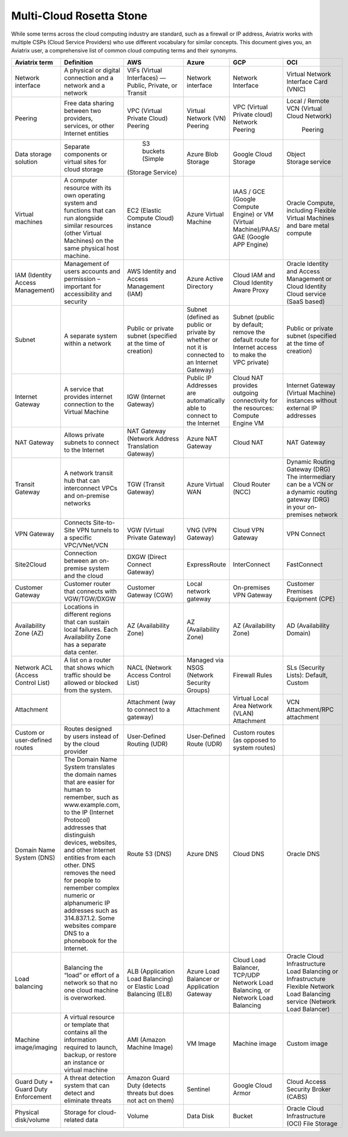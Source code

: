 .. meta::
  :description: Multi-Cloud Rosetta Stone or comparison of terms across Cloud Service Providers
  :keywords: Rosetta Stone, Cloud Service Provider, CSP, AWS, Azure, GCP, OCI, virtual machine, disk, volume, gateway, synonym

=========================
Multi-Cloud Rosetta Stone
=========================

While some terms across the cloud computing industry are standard, such as a firewall or IP address, Aviatrix works with multiple CSPs (Cloud Service Providers) who use different vocabulary for similar concepts. This document gives you, an Aviatrix user, a comprehensive list of common cloud computing terms and their synonyms.  

+---------------------+---------------------------------------------------------------+-----------------------+-----------------------+---------------------------+--------------------------+
| **Aviatrix term**   |     **Definition**                                            | **AWS**               | **Azure**             | **GCP**                   | **OCI**                  |
+---------------------+---------------------------------------------------------------+-----------------------+-----------------------+---------------------------+--------------------------+
| Network interface   | A physical or digital connection and a network                | VIFs (Virtual         | Network interface     | Network Interface         | Virtual Network Interface|
|                     | and a network                                                 | Interfaces) — Public, |                       |                           | Card (VNIC)              |
|                     |                                                               | Private, or Transit   |                       |                           |                          |
+---------------------+---------------------------------------------------------------+-----------------------+-----------------------+---------------------------+--------------------------+
| Peering             | Free data sharing between two providers, services, or other   | VPC (Virtual Private  | Virtual Network (VN)  | VPC (Virtual Private      | Local / Remote VCN       |
|                     | Internet entities                                             | Cloud) Peering        | Peering               | cloud) Network Peering    | (Virtual Cloud Network)  |
|                     |                                                               |                       |                       |                           |  Peering                 |
+---------------------+---------------------------------------------------------------+-----------------------+-----------------------+---------------------------+--------------------------+
| Data storage        | Separate components or virtual sites for cloud storage        | S3 buckets (Simple    | Azure Blob Storage    | Google Cloud Storage      | Object Storage service   |
| solution            |                                                               |(Storage Service)      |                       |                           |                          |
+---------------------+---------------------------------------------------------------+-----------------------+-----------------------+---------------------------+--------------------------+
| Virtual machines    | A computer resource with its own operating system and         | EC2 (Elastic Compute  | Azure Virtual Machine | IAAS / GCE (Google        | Oracle Compute, including|
|                     | functions that can run alongside similar resources (other     | Cloud) instance       |                       | Compute Engine) or VM     | Flexible Virtual Machines|
|                     | Virtual Machines) on the same physical host machine.          |                       |                       | (Virtual Machine)/PAAS/   | and bare metal compute   |
|                     |                                                               |                       |                       | GAE (Google APP Engine)   |                          |
+---------------------+---------------------------------------------------------------+-----------------------+-----------------------+---------------------------+--------------------------+
| IAM (Identity       | Management of users accounts and permission – important for   | AWS Identity and      | Azure Active Directory| Cloud IAM and Cloud       | Oracle Identity and      |
| Access Management)  | accessibility and security                                    | Access Management     |                       | Identity Aware Proxy      | Access Management        |
|                     |                                                               | (IAM)                 |                       |                           | or Cloud Identity Cloud  |
|                     |                                                               |                       |                       |                           | service (SaaS based)     |
+---------------------+---------------------------------------------------------------+-----------------------+-----------------------+---------------------------+--------------------------+
| Subnet              | A separate system within a network                            | Public or private     | Subnet (defined as    | Subnet (public by default;| Public or private subnet |
|                     |                                                               | subnet (specified at  | public or private by  | remove the default route  | (specified at the time   |
|                     |                                                               | the time of creation) | whether or not it is  | for Internet access to    | of creation)             |
|                     |                                                               |                       | connected to an       | make the VPC private)     |                          |
|                     |                                                               |                       | Internet Gateway)     |                           |                          |
+---------------------+---------------------------------------------------------------+-----------------------+-----------------------+---------------------------+--------------------------+
| Internet Gateway    | A service that provides internet connection to the Virtual    | IGW (Internet Gateway)| Public IP Addresses   | Cloud NAT provides        | Internet Gateway         |
|                     | Machine                                                       |                       | are automatically able| outgoing connectivity     | (Virtual Machine)        |
|                     |                                                               |                       | to connect to the     | for the resources: Compute| instances without        | 
|                     |                                                               |                       | Internet              | Engine VM                 | external IP addresses    |
+---------------------+---------------------------------------------------------------+-----------------------+-----------------------+---------------------------+--------------------------+
| NAT Gateway         | Allows private subnets to connect to the Internet             | NAT Gateway (Network  | Azure NAT Gateway     | Cloud NAT                 | NAT Gateway              |
|                     |                                                               | Address Translation   |                       |                           |                          |
|                     |                                                               | Gateway)              |                       |                           |                          |
+---------------------+---------------------------------------------------------------+-----------------------+-----------------------+---------------------------+--------------------------+
| Transit Gateway     | A network transit hub that can interconnect VPCs and          | TGW (Transit Gateway) | Azure Virtual WAN     | Cloud Router (NCC)        | Dynamic Routing Gateway  |
|                     | on-premise networks                                           |                       |                       |                           | (DRG)  The intermediary  |
|                     |                                                               |                       |                       |                           | can be a VCN or a dynamic| 
|                     |                                                               |                       |                       |                           | routing gateway (DRG)    |
|                     |                                                               |                       |                       |                           | in your on-premises      |
|                     |                                                               |                       |                       |                           | network                  |
+---------------------+---------------------------------------------------------------+-----------------------+-----------------------+---------------------------+--------------------------+
| VPN Gateway         | Connects Site-to-Site VPN tunnels to a specific VPC/VNet/VCN  | VGW (Virtual Private  | VNG (VPN Gateway)     | Cloud VPN Gateway         | VPN Connect              |
|                     |                                                               | Gateway)              |                       |                           |                          |
+---------------------+---------------------------------------------------------------+-----------------------+-----------------------+---------------------------+--------------------------+
| Site2Cloud          | Connection between an on-premise system and the cloud         | DXGW (Direct Connect  | ExpressRoute          | InterConnect              | FastConnect              |
|                     |                                                               | Gateway)              |                       |                           |                          |
+---------------------+---------------------------------------------------------------+-----------------------+-----------------------+---------------------------+--------------------------+
| Customer Gateway    | Customer router that connects with VGW/TGW/DXGW               | Customer Gateway (CGW)| Local network gateway | On-premises VPN Gateway   | Customer Premises        |
|                     |                                                               |                       |                       |                           | Equipment (CPE)          |
+---------------------+---------------------------------------------------------------+-----------------------+-----------------------+---------------------------+--------------------------+
| Availability Zone   | Locations in different regions that can sustain local         | AZ (Availability Zone)| AZ (Availability Zone)| AZ (Availability Zone)    | AD (Availability Domain) |
| (AZ)                | failures. Each Availability Zone has a separate data center.  |                       |                       |                           |                          |
+---------------------+---------------------------------------------------------------+-----------------------+-----------------------+---------------------------+--------------------------+
| Network ACL (Access | A list on a router that shows which traffic should be allowed | NACL (Network Access  | Managed via NSGS      | Firewall Rules            | SLs (Security Lists):    |
| Control List)       | or blocked from the system.                                   | Control List)         | (Network Security     |                           | Default, Custom          |
|                     |                                                               |                       | Groups)               |                           |                          |    
+---------------------+---------------------------------------------------------------+-----------------------+-----------------------+---------------------------+--------------------------+
| Attachment          |                                                               | Attachment (way to    | Attachment            | Virtual Local Area Network| VCN Attachment/RPC       | 
|                     |                                                               | connect to a gateway) |                       | (VLAN) Attachment         | attachment               |
+---------------------+---------------------------------------------------------------+-----------------------+-----------------------+---------------------------+--------------------------+
| Custom or           | Routes designed by users instead of by the cloud provider     | User-Defined Routing  | User-Defined Route    | Custom routes (as opposed |                          |
| user-defined routes |                                                               | (UDR)                 | (UDR)                 | to system routes)         |                          |
+---------------------+---------------------------------------------------------------+-----------------------+-----------------------+---------------------------+--------------------------+
| Domain Name System  | The Domain Name System translates the domain names that are   | Route 53 (DNS)        | Azure DNS             | Cloud DNS                 | Oracle DNS               |
| (DNS)               | easier for human to remember, such as www.example.com, to the |                       |                       |                           |                          |
|                     | IP (Internet Protocol) addresses that  distinguish devices,   |                       |                       |                           |                          |
|                     | websites, and other Internet entities from each other. DNS    |                       |                       |                           |                          |
|                     | removes the need for people to remember complex numeric or    |                       |                       |                           |                          |
|                     | alphanumeric IP addresses such as 314.837.1.2.                |                       |                       |                           |                          |
|                     | Some websites compare DNS to a phonebook for the Internet.    |                       |                       |                           |                          |
+---------------------+---------------------------------------------------------------+-----------------------+-----------------------+---------------------------+--------------------------+
| Load balancing      | Balancing the “load” or effort of a network so that no one    | ALB (Application Load | Azure Load Balancer or| Cloud Load Balancer,      | Oracle Cloud             |  
|                     | cloud machine is overworked.                                  | Balancing) or Elastic | Application Gateway   | TCP/UDP Network Load      | Infrastructure Load      |
|                     |                                                               | Load Balancing (ELB)  |                       | Balancing, or Network     | Balancing  or            |
|                     |                                                               |                       |                       | Load Balancing            | Infrastructure Flexible  |
|                     |                                                               |                       |                       |                           | Network Load Balancing   |
|                     |                                                               |                       |                       |                           | service (Network Load    |
|                     |                                                               |                       |                       |                           | Balancer)                |
+---------------------+---------------------------------------------------------------+-----------------------+-----------------------+---------------------------+--------------------------+
| Machine             | A virtual resource or template that contains all the          | AMI (Amazon Machine   | VM Image              | Machine image             | Custom image             |
| image/imaging       | information required to launch, backup, or restore an         | Image)                |                       |                           |                          |
|                     | instance or virtual machine                                   |                       |                       |                           |                          |
+---------------------+---------------------------------------------------------------+-----------------------+-----------------------+---------------------------+--------------------------+
| Guard Duty + Guard  | A threat detection system that can detect and eliminate       | Amazon Guard Duty     | Sentinel              | Google Cloud Armor        | Cloud Access Security    |
| Duty Enforcement    | threats                                                       | (detects threats but  |                       |                           | Broker (CABS)            |
|                     |                                                               | does not act on them) |                       |                           |                          |
+---------------------+---------------------------------------------------------------+-----------------------+-----------------------+---------------------------+--------------------------+
| Physical disk/volume| Storage for cloud-related data                                | Volume                | Data Disk             | Bucket                    | Oracle Cloud             |
|                     |                                                               |                       |                       |                           | Infrastructure (OCI)     |
|                     |                                                               |                       |                       |                           | File Storage             |
+---------------------+---------------------------------------------------------------+-----------------------+-----------------------+---------------------------+--------------------------+
.. disqus::